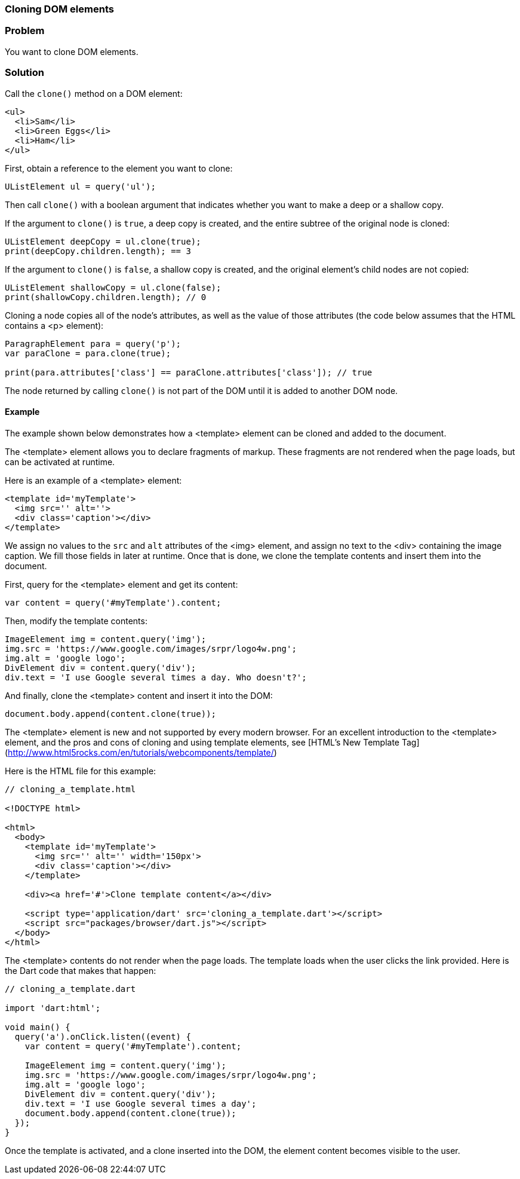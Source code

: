 === Cloning DOM elements

=== Problem

You want to clone DOM elements.

=== Solution

Call the `clone()` method on a DOM element:

--------------------------------------------------------------------------------
<ul>
  <li>Sam</li>
  <li>Green Eggs</li>
  <li>Ham</li>
</ul>
--------------------------------------------------------------------------------

First, obtain a reference to the element you want to clone:

--------------------------------------------------------------------------------
UListElement ul = query('ul');
--------------------------------------------------------------------------------

Then call `clone()` with a boolean argument that indicates whether you want to
make a deep or a shallow copy. 

If the argument to `clone()` is `true`, a deep copy is created, and the entire
subtree of the original node is cloned:

--------------------------------------------------------------------------------
UListElement deepCopy = ul.clone(true);
print(deepCopy.children.length); == 3
--------------------------------------------------------------------------------

If the argument to `clone()` is `false`, a shallow copy is created, and the
original element's child nodes are not copied:

--------------------------------------------------------------------------------
UListElement shallowCopy = ul.clone(false);
print(shallowCopy.children.length); // 0
--------------------------------------------------------------------------------

Cloning a node copies all of the node's attributes, as well as the value of 
those attributes (the code below assumes that the HTML contains a <p>
element):

--------------------------------------------------------------------------------
ParagraphElement para = query('p');
var paraClone = para.clone(true);

print(para.attributes['class'] == paraClone.attributes['class']); // true
--------------------------------------------------------------------------------

The node returned by calling `clone()` is not part of the DOM until it is added
to another DOM node.

==== Example

The example shown below demonstrates how a <template> element can be cloned
and added to the document.

The <template> element allows you to declare fragments of markup. These
fragments are not rendered when the page loads, but can be activated at runtime.

Here is an example of a <template> element:

--------------------------------------------------------------------------------
<template id='myTemplate'>
  <img src='' alt=''>
  <div class='caption'></div>
</template>
--------------------------------------------------------------------------------

We assign no values to the `src` and `alt` attributes of the <img> element, and 
assign no text to the <div> containing the image caption. We fill those
fields in later at runtime. Once that is done, we clone the template contents
and insert them into the document.

First, query for the <template> element and get its content:

--------------------------------------------------------------------------------
var content = query('#myTemplate').content;
--------------------------------------------------------------------------------

Then, modify the template contents:

--------------------------------------------------------------------------------
ImageElement img = content.query('img');
img.src = 'https://www.google.com/images/srpr/logo4w.png';
img.alt = 'google logo';
DivElement div = content.query('div');
div.text = 'I use Google several times a day. Who doesn't?';
--------------------------------------------------------------------------------

And finally, clone the <template> content and insert it into the DOM:

--------------------------------------------------------------------------------
document.body.append(content.clone(true));
--------------------------------------------------------------------------------

The <template> element is new and not supported by every modern browser. For
an excellent introduction to the <template> element, and the pros and cons of
cloning and using template elements, see
[HTML's New Template Tag](http://www.html5rocks.com/en/tutorials/webcomponents/template/)

Here is the HTML file for this example:

--------------------------------------------------------------------------------
// cloning_a_template.html

<!DOCTYPE html>

<html>
  <body>   
    <template id='myTemplate'>
      <img src='' alt='' width='150px'>
      <div class='caption'></div>
    </template>
    
    <div><a href='#'>Clone template content</a></div>
    
    <script type='application/dart' src='cloning_a_template.dart'></script>
    <script src="packages/browser/dart.js"></script>
  </body>
</html>
--------------------------------------------------------------------------------

The <template> contents do not render when the page loads. The template loads
when the user clicks the link provided.  Here is the Dart code that makes that
happen:

--------------------------------------------------------------------------------
// cloning_a_template.dart

import 'dart:html';

void main() {
  query('a').onClick.listen((event) {
    var content = query('#myTemplate').content;
    
    ImageElement img = content.query('img');
    img.src = 'https://www.google.com/images/srpr/logo4w.png';
    img.alt = 'google logo';
    DivElement div = content.query('div');
    div.text = 'I use Google several times a day';
    document.body.append(content.clone(true));
  });
} 
--------------------------------------------------------------------------------

Once the template is activated, and a clone inserted into the DOM, the element
content becomes visible to the user.

